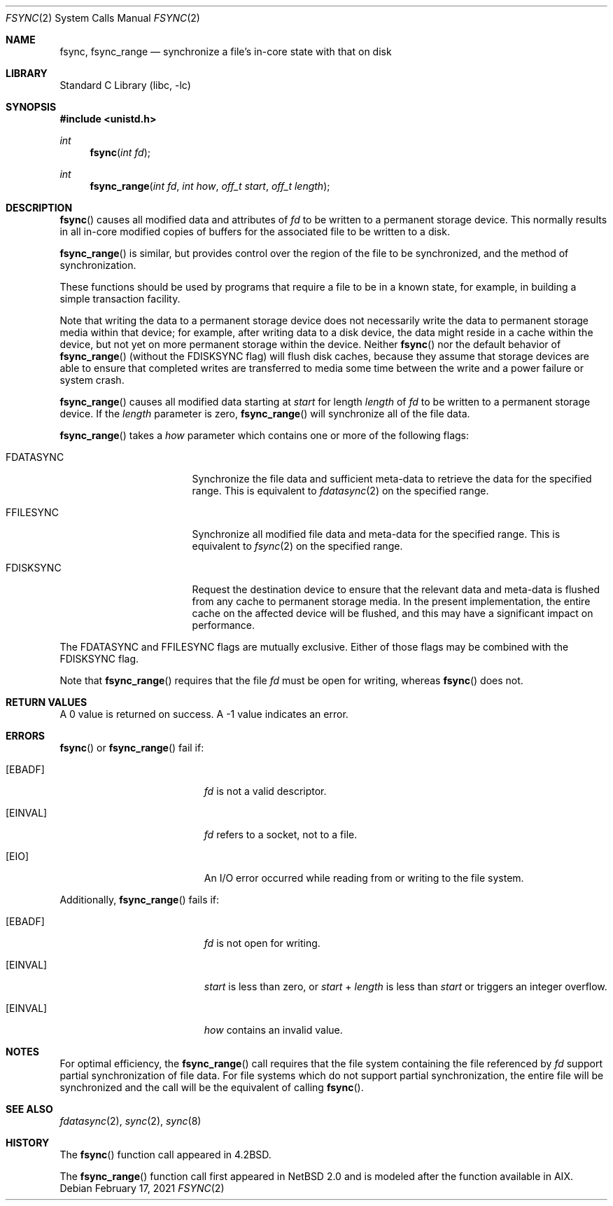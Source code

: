 .\"	$NetBSD: fsync.2,v 1.20 2021/02/17 17:43:09 dholland Exp $
.\"
.\" Copyright (c) 1983, 1993
.\"	The Regents of the University of California.  All rights reserved.
.\"
.\" Redistribution and use in source and binary forms, with or without
.\" modification, are permitted provided that the following conditions
.\" are met:
.\" 1. Redistributions of source code must retain the above copyright
.\"    notice, this list of conditions and the following disclaimer.
.\" 2. Redistributions in binary form must reproduce the above copyright
.\"    notice, this list of conditions and the following disclaimer in the
.\"    documentation and/or other materials provided with the distribution.
.\" 3. Neither the name of the University nor the names of its contributors
.\"    may be used to endorse or promote products derived from this software
.\"    without specific prior written permission.
.\"
.\" THIS SOFTWARE IS PROVIDED BY THE REGENTS AND CONTRIBUTORS ``AS IS'' AND
.\" ANY EXPRESS OR IMPLIED WARRANTIES, INCLUDING, BUT NOT LIMITED TO, THE
.\" IMPLIED WARRANTIES OF MERCHANTABILITY AND FITNESS FOR A PARTICULAR PURPOSE
.\" ARE DISCLAIMED.  IN NO EVENT SHALL THE REGENTS OR CONTRIBUTORS BE LIABLE
.\" FOR ANY DIRECT, INDIRECT, INCIDENTAL, SPECIAL, EXEMPLARY, OR CONSEQUENTIAL
.\" DAMAGES (INCLUDING, BUT NOT LIMITED TO, PROCUREMENT OF SUBSTITUTE GOODS
.\" OR SERVICES; LOSS OF USE, DATA, OR PROFITS; OR BUSINESS INTERRUPTION)
.\" HOWEVER CAUSED AND ON ANY THEORY OF LIABILITY, WHETHER IN CONTRACT, STRICT
.\" LIABILITY, OR TORT (INCLUDING NEGLIGENCE OR OTHERWISE) ARISING IN ANY WAY
.\" OUT OF THE USE OF THIS SOFTWARE, EVEN IF ADVISED OF THE POSSIBILITY OF
.\" SUCH DAMAGE.
.\"
.\"     @(#)fsync.2	8.1 (Berkeley) 6/4/93
.\"
.Dd February 17, 2021
.Dt FSYNC 2
.Os
.Sh NAME
.Nm fsync ,
.Nm fsync_range
.Nd "synchronize a file's in-core state with that on disk"
.Sh LIBRARY
.Lb libc
.Sh SYNOPSIS
.In unistd.h
.Ft int
.Fn fsync "int fd"
.Ft int
.Fn fsync_range "int fd" "int how" "off_t start" "off_t length"
.Sh DESCRIPTION
.Fn fsync
causes all modified data and attributes of
.Fa fd
to be written to a permanent storage device.
This normally results in all in-core modified copies
of buffers for the associated file to be written to a disk.
.Pp
.Fn fsync_range
is similar, but provides control over the region of the file
to be synchronized, and the method of synchronization.
.Pp
These functions should be used by programs that require a file to be
in a known state, for example, in building a simple transaction
facility.
.Pp
Note that writing the data to a permanent storage device
does not necessarily write the data to permanent storage media
within that device;
for example, after writing data to a disk device, the data might
reside in a cache within the device, but not yet on
more permanent storage within the device.
Neither
.Fn fsync
nor the default behavior of
.Fn fsync_range
(without the
.Dv FDISKSYNC
flag)
will flush disk caches,
because they assume that storage devices are able to ensure that
completed writes are transferred to media some time between the
write and a power failure or system crash.
.Pp
.Fn fsync_range
causes all modified data starting at
.Fa start
for length
.Fa length
of
.Fa fd
to be written to a permanent storage device.
If the
.Fa length
parameter is zero,
.Fn fsync_range
will synchronize all of the file data.
.Pp
.Fn fsync_range
takes a
.Fa how
parameter which contains one or more of the following flags:
.Bl -tag -width FDATASYNC -offset indent
.It Dv FDATASYNC
Synchronize the file data and sufficient meta-data to retrieve the
data for the specified range.
This is equivalent to
.Xr fdatasync 2
on the specified range.
.It Dv FFILESYNC
Synchronize all modified file data and meta-data for the specified range.
This is equivalent to
.Xr fsync 2
on the specified range.
.It Dv FDISKSYNC
Request the destination device to ensure that the relevant data
and meta-data is flushed from any cache to permanent storage media.
In the present implementation, the entire cache on the affected device will
be flushed, and this may have a significant impact on performance.
.El
.Pp
The
.Dv FDATASYNC
and
.Dv FFILESYNC
flags are mutually exclusive.
Either of those flags may be combined with the
.Dv FDISKSYNC
flag.
.Pp
Note that
.Fn fsync_range
requires that the file
.Fa fd
must be open for writing, whereas
.Fn fsync
does not.
.Sh RETURN VALUES
A 0 value is returned on success.
A \-1 value indicates an error.
.Sh ERRORS
.Fn fsync
or
.Fn fsync_range
fail if:
.Bl -tag -width Er
.It Bq Er EBADF
.Fa fd
is not a valid descriptor.
.It Bq Er EINVAL
.Fa fd
refers to a socket, not to a file.
.It Bq Er EIO
An I/O error occurred while reading from or writing to the file system.
.El
.Pp
Additionally,
.Fn fsync_range
fails if:
.Bl -tag -width Er
.It Bq Er EBADF
.Fa fd
is not open for writing.
.It Bq Er EINVAL
.Fa start
is less than zero, or
.Fa start
+
.Fa length
is less than
.Fa start
or triggers an integer overflow.
.It Bq Er EINVAL
.Fa how
contains an invalid value.
.El
.Sh NOTES
For optimal efficiency, the
.Fn fsync_range
call requires that the file system containing the file referenced by
.Fa fd
support partial synchronization of file data.
For file systems which do
not support partial synchronization, the entire file will be synchronized
and the call will be the equivalent of calling
.Fn fsync .
.Sh SEE ALSO
.Xr fdatasync 2 ,
.Xr sync 2 ,
.Xr sync 8
.Sh HISTORY
The
.Fn fsync
function call appeared in
.Bx 4.2 .
.Pp
The
.Fn fsync_range
function call first appeared in
.Nx 2.0
and is modeled after the function available in AIX.
